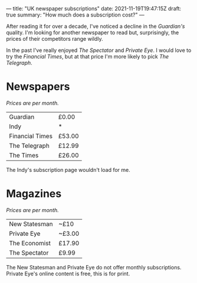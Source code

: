 ---
title: "UK newspaper subscriptions"
date: 2021-11-19T19:47:15Z
draft: true
summary: "How much does a subscription cost?"
---

After reading it for over a decade, I've noticed a decline in the /Guardian's/ quality. I'm looking for another newspaper to read but, surprisingly, the prices of their competitors range wildly.

In the past I've really enjoyed /The Spectator/ and /Private Eye/. I would love to try the /Financial Times/, but at that price I'm more likely to pick /The Telegraph/.

* Newspapers

/Prices are per month./

| Guardian        | £0.00  |
| Indy            | *      |
| Financial Times | £53.00 |
| The Telegraph   | £12.99 |
| The Times       | £26.00 |

The Indy's subscription page wouldn't load for me.

* Magazines

/Prices are per month./

| New Statesman | ~£10   |
| Private Eye   | ~£3.00 |
| The Economist | £17.90 |
| The Spectator | £9.99  |

The New Statesman and Private Eye do not offer monthly subscriptions. Private Eye's online content is free, this is for print.
